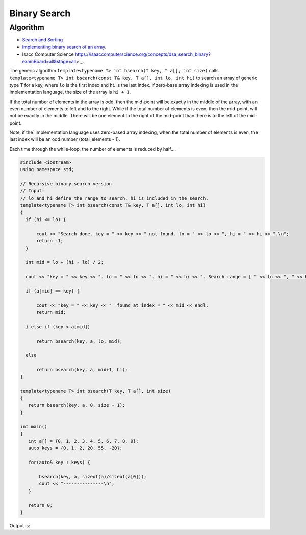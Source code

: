 Binary Search
=============

Algorithm
---------

* `Search and Sorting <https://introcs.cs.princeton.edu/java/lectures/keynote/CS.11.SearchSort.pdf>`_ 
* `Implementing binary search of an array <https://www.khanacademy.org/computing/computer-science/algorithms/binary-search/a/implementing-binary-search-of-an-array>`_.
* Isacc Computer Science https://isaaccomputerscience.org/concepts/dsa_search_binary?examBoard=all&stage=all>`_.

The generic algorithm ``template<typename T> int bsearch(T key, T a[], int size)`` calls ``template<typename T> int bsearch(const T& key, T a[], int lo, int hi)`` to search an array of generic type T for a key, where ``lo`` is the
first index and ``hi`` is the last index. If zero-base array indexing is used in the implementation language, the size of the array is ``hi + 1``.
    
If the total number of elements in the array is odd, then the mid-point will be exactly in the middle of the array, with an even number of elements to left and to the right. While if the total
number of elements is even, then the mid-point, will not be exactly in the middle. There will be one element to the right of the mid-point than there is  to the left of the mid-point.

Note, if the` implementation language uses zero-based array indexing, when the total number of elements is even, the last index will be an odd number (total_elements - 1). 

Each time through the while-loop, the number of elements is reduced by half....

.. code-block:: cpp

   #include <iostream>
   using namespace std;
   
   // Recursive binary search version
   // Input:
   // lo and hi define the range to search. hi is included in the search. 
   template<typename T> int bsearch(const T& key, T a[], int lo, int hi) 
   {
     if (hi <= lo) {
   
         cout << "Search done. key = " << key << " not found. lo = " << lo << ", hi = " << hi << ".\n";
         return -1;
     }
   
     int mid = lo + (hi - lo) / 2;
   
     cout << "key = " << key << ". lo = " << lo << ". hi = " << hi << ". Search range = [ " << lo << ", " << hi << "]. Midpoint of range = " << mid << endl;
   
     if (a[mid] == key) {
   
         cout << "key = " << key << "  found at index = " << mid << endl;
         return mid;
   
     } else if (key < a[mid])
   
         return bsearch(key, a, lo, mid);
   
     else
   
         return bsearch(key, a, mid+1, hi);
   }
   
   template<typename T> int bsearch(T key, T a[], int size)
   {
      return bsearch(key, a, 0, size - 1);
   }
   
   int main()
   {
      int a[] = {0, 1, 2, 3, 4, 5, 6, 7, 8, 9};
      auto keys = {0, 1, 2, 20, 55, -20};
   
      for(auto& key : keys) {
   
	  bsearch(key, a, sizeof(a)/sizeof(a[0]));
	  cout << "---------------\n";
      }
   
      return 0;
   }

Output is:

.. raw:: html

   <pre>
   key = 0. lo = 0. hi = 9. Search range = [ 0, 9]. Midpoint of range = 4
   key = 0. lo = 0. hi = 4. Search range = [ 0, 4]. Midpoint of range = 2
   key = 0. lo = 0. hi = 2. Search range = [ 0, 2]. Midpoint of range = 1
   key = 0. lo = 0. hi = 1. Search range = [ 0, 1]. Midpoint of range = 0
   key = 0  found at index = 0
   ---------------
   key = 1. lo = 0. hi = 9. Search range = [ 0, 9]. Midpoint of range = 4
   key = 1. lo = 0. hi = 4. Search range = [ 0, 4]. Midpoint of range = 2
   key = 1. lo = 0. hi = 2. Search range = [ 0, 2]. Midpoint of range = 1
   key = 1  found at index = 1
   ---------------
   key = 2. lo = 0. hi = 9. Search range = [ 0, 9]. Midpoint of range = 4
   key = 2. lo = 0. hi = 4. Search range = [ 0, 4]. Midpoint of range = 2
   key = 2  found at index = 2
   ---------------
   key = 20. lo = 0. hi = 9. Search range = [ 0, 9]. Midpoint of range = 4
   key = 20. lo = 5. hi = 9. Search range = [ 5, 9]. Midpoint of range = 7
   key = 20. lo = 8. hi = 9. Search range = [ 8, 9]. Midpoint of range = 8
   Search done. key = 20 not found. lo = 9, hi = 9.
   ---------------
   key = 55. lo = 0. hi = 9. Search range = [ 0, 9]. Midpoint of range = 4
   key = 55. lo = 5. hi = 9. Search range = [ 5, 9]. Midpoint of range = 7
   key = 55. lo = 8. hi = 9. Search range = [ 8, 9]. Midpoint of range = 8
   Search done. key = 55 not found. lo = 9, hi = 9.
   ---------------
   key = -20. lo = 0. hi = 9. Search range = [ 0, 9]. Midpoint of range = 4
   key = -20. lo = 0. hi = 4. Search range = [ 0, 4]. Midpoint of range = 2
   key = -20. lo = 0. hi = 2. Search range = [ 0, 2]. Midpoint of range = 1
   key = -20. lo = 0. hi = 1. Search range = [ 0, 1]. Midpoint of range = 0
   Search done. key = -20 not found. lo = 0, hi = 0.
   ---------------
   </pre>
